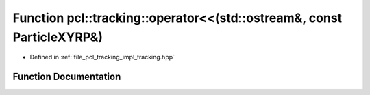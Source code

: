 .. _exhale_function_tracking_8hpp_1a7beda6caa0c2d5cec6cb2d261e4544fa:

Function pcl::tracking::operator<<(std::ostream&, const ParticleXYRP&)
======================================================================

- Defined in :ref:`file_pcl_tracking_impl_tracking.hpp`


Function Documentation
----------------------


.. doxygenfunction:: pcl::tracking::operator<<(std::ostream&, const ParticleXYRP&)
